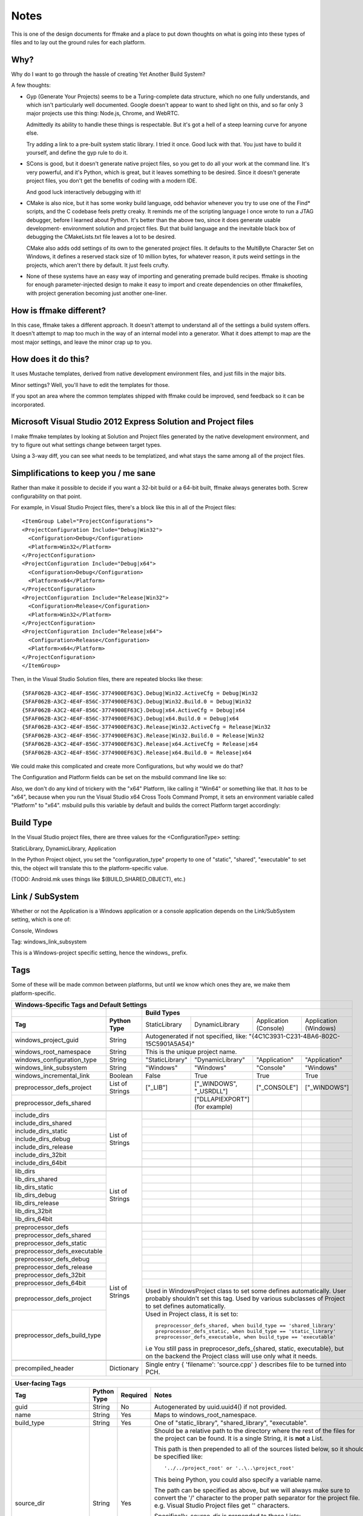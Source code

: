 Notes
=====

This is one of the design documents for ffmake and a place to 
put down thoughts on what is going into these types of files and
to lay out the ground rules for each platform.

Why?
----

Why do I want to go through the hassle of creating Yet Another
Build System?

A few thoughts:

* Gyp (Generate Your Projects) seems to be a Turing-complete
  data structure, which no one fully understands, and which 
  isn't particularly well documented. Google doesn't appear
  to want to shed light on this, and so far only 3 major projects
  use this thing: Node.js, Chrome, and WebRTC.
  
  Admittedly its ability to handle these things is respectable.
  But it's got a hell of a steep learning curve for anyone else.
  
  Try adding a link to a pre-built system static library. 
  I tried it once. Good luck with that. You just have to build it
  yourself, and define the gyp rule to do it.
  
* SCons is good, but it doesn't generate native project files,
  so you get to do all your work at the command line. It's
  very powerful, and it's Python, which is great, but
  it leaves something to be desired. Since it doesn't generate
  project files, you don't get the benefits of coding with a 
  modern IDE.
  
  And good luck interactively debugging with it!
  
* CMake is also nice, but it has some wonky build language, 
  odd behavior whenever you try to use one of the Find* scripts,
  and the C codebase feels pretty creaky. It reminds me of the
  scripting language I once wrote to run a JTAG debugger, before
  I learned about Python. It's better 
  than the above two, since it does generate usable development-
  environment solution and project files. But that build language
  and the inevitable black box of debugging the CMakeLists.txt
  file leaves a lot to be desired.
  
  CMake also adds odd settings of its own to the generated 
  project files. It defaults to the MultiByte Character Set on 
  Windows, it defines a reserved stack size of 10 million bytes,
  for whatever reason, it puts weird settings in the projects,
  which aren't there by default. It just feels crufty.

* None of these systems have an easy way of importing and 
  generating premade build recipes. ffmake is shooting for 
  enough parameter-injected design to make it easy to import
  and create dependencies on other ffmakefiles, with project
  generation becoming just another one-liner.

How is ffmake different?
------------------------
  
In this case, ffmake takes a different approach. It doesn't
attempt to understand all of the settings a build system offers.
It doesn't attempt to map too much in the way of an internal 
model into a generator. What it does attempt to map are the most
major settings, and leave the minor crap up to you.

How does it do this?
--------------------

It uses Mustache templates, derived from native development
environment files, and just fills in the major bits.

Minor settings? Well, you'll have to edit the templates for those.

If you spot an area where the common templates shipped with 
ffmake could be improved, send feedback so it can be incorporated.

Microsoft Visual Studio 2012 Express Solution and Project files
---------------------------------------------------------------

I make ffmake templates by looking at Solution and Project files 
generated by the native development environment, and try to 
figure out what settings change between target types.

Using a 3-way diff, you can see what needs to be templatized,
and what stays the same among all of the project files.

.. image:: 3-way-project-diff.png

Simplifications to keep you / me sane
-------------------------------------

Rather than make it possible to decide if you want a 32-bit build
or a 64-bit built, ffmake always generates both. Screw configurability
on that point.

For example, in Visual Studio Project files, there's a block like this
in all of the Project files::

    <ItemGroup Label="ProjectConfigurations">
    <ProjectConfiguration Include="Debug|Win32">
      <Configuration>Debug</Configuration>
      <Platform>Win32</Platform>
    </ProjectConfiguration>
    <ProjectConfiguration Include="Debug|x64">
      <Configuration>Debug</Configuration>
      <Platform>x64</Platform>
    </ProjectConfiguration>
    <ProjectConfiguration Include="Release|Win32">
      <Configuration>Release</Configuration>
      <Platform>Win32</Platform>
    </ProjectConfiguration>
    <ProjectConfiguration Include="Release|x64">
      <Configuration>Release</Configuration>
      <Platform>x64</Platform>
    </ProjectConfiguration>
    </ItemGroup>
    
Then, in the Visual Studio Solution files, there are repeated blocks like 
these::

    {5FAF062B-A3C2-4E4F-856C-3774900EF63C}.Debug|Win32.ActiveCfg = Debug|Win32
    {5FAF062B-A3C2-4E4F-856C-3774900EF63C}.Debug|Win32.Build.0 = Debug|Win32
    {5FAF062B-A3C2-4E4F-856C-3774900EF63C}.Debug|x64.ActiveCfg = Debug|x64
    {5FAF062B-A3C2-4E4F-856C-3774900EF63C}.Debug|x64.Build.0 = Debug|x64
    {5FAF062B-A3C2-4E4F-856C-3774900EF63C}.Release|Win32.ActiveCfg = Release|Win32
    {5FAF062B-A3C2-4E4F-856C-3774900EF63C}.Release|Win32.Build.0 = Release|Win32
    {5FAF062B-A3C2-4E4F-856C-3774900EF63C}.Release|x64.ActiveCfg = Release|x64
    {5FAF062B-A3C2-4E4F-856C-3774900EF63C}.Release|x64.Build.0 = Release|x64

We could make this complicated and create more Configurations,
but why would we do that?

The Configuration and Platform fields can be set on the msbuild
command line like so:


Also, we don't do any kind of trickery with the "x64" Platform, 
like calling it "Win64" or something like that. It *has* to be "x64", 
because when you run the Visual Studio x64 
Cross Tools Command Prompt, it sets an environment variable called
"Platform" to "x64". msbuild pulls this variable by default and builds
the correct Platform target accordingly:

.. image:: vs2012-x64-cross-tools-command-prompt.png

Build Type
----------

In the Visual Studio project files, there are three values for
the <ConfigurationType> setting:

StaticLibrary, DynamicLibrary, Application

In the Python Project object, you set the "configuration_type"
property to one of "static", "shared", "executable" to set this,
the object will translate this to the platform-specific value.

(TODO: Android.mk uses things like $(BUILD_SHARED_OBJECT), etc.)

Link / SubSystem
----------------

Whether or not the Application is a Windows application or a 
console application depends on the Link/SubSystem setting,
which is one of:

Console, Windows

Tag: windows_link_subsystem

This is a Windows-project specific setting, hence the windows\_
prefix.

Tags
----

Some of these will be made common between platforms, but until
we know which ones they are, we make them platform-specific.

+--------------------------------------------------------------------------------------------------------------------------------------------------+
|                                                  **Windows-Specific Tags and Default Settings**                                                  |
+------------------------------+------------------+------------------------------------------------------------------------------------------------+
|                              |                  |                                        **Build Types**                                         |
+------------------------------+------------------+--------------------+-------------------------+------------------------+------------------------+
|           **Tag**            | **Python Type**  |   StaticLibrary    |     DynamicLibrary      | Application (Console)  | Application (Windows)  |
+------------------------------+------------------+--------------------+-------------------------+------------------------+------------------------+
| windows_project_guid         | String           | Autogenerated if not specified, like: "{4C1C3931-C231-4BA6-802C-15C5901A5A54}"                 |
+------------------------------+------------------+------------------------------------------------------------------------------------------------+
| windows_root_namespace       | String           | This is the unique project name.                                                               |
+------------------------------+------------------+--------------------+-------------------------+------------------------+------------------------+
| windows_configuration_type   | String           | "StaticLibrary"    | "DynamicLibrary"        | "Application"          | "Application"          |
+------------------------------+------------------+--------------------+-------------------------+------------------------+------------------------+
| windows_link_subsystem       | String           | "Windows"          | "Windows"               | "Console"              | "Windows"              |
+------------------------------+------------------+--------------------+-------------------------+------------------------+------------------------+
| windows_incremental_link     | Boolean          | False              | True                    | True                   | True                   |
+------------------------------+------------------+--------------------+-------------------------+------------------------+------------------------+
| preprocessor_defs_project    | List of Strings  | ["_LIB"]           | ["_WINDOWS", "_USRDLL"] | ["_CONSOLE"]           | ["_WINDOWS"]           |
+------------------------------+------------------+--------------------+-------------------------+------------------------+------------------------+
| preprocessor_defs_shared     |                  |                    | ["DLLAPIEXPORT"]        |                        |                        |
|                              |                  |                    | (for example)           |                        |                        |
+------------------------------+------------------+--------------------+-------------------------+------------------------+------------------------+
|                              |                  |                    |                         |                        |                        |
+------------------------------+------------------+--------------------+-------------------------+------------------------+------------------------+
| include_dirs                 |                  |                    |                         |                        |                        |
+------------------------------+                  +--------------------+-------------------------+------------------------+------------------------+
| include_dirs_shared          |                  |                    |                         |                        |                        |
+------------------------------+                  +--------------------+-------------------------+------------------------+------------------------+
| include_dirs_static          |                  |                    |                         |                        |                        |
+------------------------------+                  +--------------------+-------------------------+------------------------+------------------------+
| include_dirs_debug           | List of Strings  |                    |                         |                        |                        |
+------------------------------+                  +--------------------+-------------------------+------------------------+------------------------+
| include_dirs_release         |                  |                    |                         |                        |                        |
+------------------------------+                  +--------------------+-------------------------+------------------------+------------------------+
| include_dirs_32bit           |                  |                    |                         |                        |                        |
+------------------------------+                  +--------------------+-------------------------+------------------------+------------------------+
| include_dirs_64bit           |                  |                    |                         |                        |                        |
+------------------------------+------------------+--------------------+-------------------------+------------------------+------------------------+
|                                                                                                                                                  |
+------------------------------+------------------+--------------------+-------------------------+------------------------+------------------------+
| lib_dirs                     |                  |                    |                         |                        |                        |
+------------------------------+                  +--------------------+-------------------------+------------------------+------------------------+
| lib_dirs_shared              |                  |                    |                         |                        |                        |
+------------------------------+                  +--------------------+-------------------------+------------------------+------------------------+
| lib_dirs_static              |                  |                    |                         |                        |                        |
+------------------------------+                  +--------------------+-------------------------+------------------------+------------------------+
| lib_dirs_debug               | List of Strings  |                    |                         |                        |                        |
+------------------------------+                  +--------------------+-------------------------+------------------------+------------------------+
| lib_dirs_release             |                  |                    |                         |                        |                        |
+------------------------------+                  +--------------------+-------------------------+------------------------+------------------------+
| lib_dirs_32bit               |                  |                    |                         |                        |                        |
+------------------------------+                  +--------------------+-------------------------+------------------------+------------------------+
| lib_dirs_64bit               |                  |                    |                         |                        |                        |
+------------------------------+------------------+--------------------+-------------------------+------------------------+------------------------+
|                                                                                                                                                  |
+------------------------------+------------------+--------------------+-------------------------+------------------------+------------------------+
| preprocessor_defs            |                  |                    |                         |                        |                        |
+------------------------------+                  +--------------------+-------------------------+------------------------+------------------------+
| preprocessor_defs_shared     |                  |                    |                         |                        |                        |
+------------------------------+                  +--------------------+-------------------------+------------------------+------------------------+
| preprocessor_defs_static     |                  |                    |                         |                        |                        |
+------------------------------+                  +--------------------+-------------------------+------------------------+------------------------+
| preprocessor_defs_executable | List of Strings  |                    |                         |                        |                        |
+------------------------------+                  +--------------------+-------------------------+------------------------+------------------------+
| preprocessor_defs_debug      |                  |                    |                         |                        |                        |
+------------------------------+                  +--------------------+-------------------------+------------------------+------------------------+
| preprocessor_defs_release    |                  |                    |                         |                        |                        |
+------------------------------+                  +--------------------+-------------------------+------------------------+------------------------+
| preprocessor_defs_32bit      |                  |                    |                         |                        |                        |
+------------------------------+                  +--------------------+-------------------------+------------------------+------------------------+
| preprocessor_defs_64bit      |                  |                    |                         |                        |                        |
+------------------------------+                  +--------------------+-------------------------+------------------------+------------------------+
| preprocessor_defs_project    |                  | Used in WindowsProject class to set some defines automatically. User probably shouldn't set    |
|                              |                  | this tag. Used by various subclasses of Project to set defines automatically.                  |
+------------------------------+                  +------------------------------------------------------------------------------------------------+
| preprocessor_defs_build_type |                  | Used in Project class, it is set to::                                                          |
|                              |                  |                                                                                                |
|                              |                  |     preprocessor_defs_shared, when build_type == 'shared_library'                              |
|                              |                  |     preprocessor_defs_static, when build_type == 'static_library'                              |
|                              |                  |     preprocessor_defs_executable, when build_type == 'executable'                              |
|                              |                  |                                                                                                |
|                              |                  | i.e You still pass in preprocesor_defs_{shared, static, executable}, but on the backend the    |
|                              |                  | Project class will use only what it needs.                                                     |
+------------------------------+------------------+------------------------------------------------------------------------------------------------+
|                                                                                                                                                  |
+------------------------------+------------------+------------------------------------------------------------------------------------------------+
| precompiled_header           | Dictionary       | Single entry { 'filename': 'source.cpp' } describes file to be turned into PCH.                |
+------------------------------+------------------+------------------------------------------------------------------------------------------------+

                                                 

+--------------------------------------------------------------------------------------------------------------------------------------------------+
|                                                               **User-facing Tags**                                                               |
+------------------------------+------------------+--------------------+---------------------------------------------------------------------------+
| **Tag**                      | **Python Type**  | **Required**       | **Notes**                                                                 |
+------------------------------+------------------+--------------------+---------------------------------------------------------------------------+
| guid                         | String           | No                 | Autogenerated by uuid.uuid4() if not provided.                            |
+------------------------------+------------------+--------------------+---------------------------------------------------------------------------+
| name                         | String           | Yes                | Maps to windows_root_namespace.                                           |
+------------------------------+------------------+--------------------+---------------------------------------------------------------------------+
| build_type                   | String           | Yes                | One of "static_library", "shared_library", "executable".                  |
+------------------------------+------------------+--------------------+---------------------------------------------------------------------------+
| source_dir                   | String           | Yes                | Should be a relative path to the directory where the rest of the files for|
|                              |                  |                    | the project can be found. It is a single String, it is **not** a List.    |
|                              |                  |                    |                                                                           |
|                              |                  |                    | This path is then prepended to all of the                                 |
|                              |                  |                    | sources listed below, so it should be specified like::                    |
|                              |                  |                    |                                                                           |
|                              |                  |                    |     '../../project_root' or '..\..\project_root'                          |
|                              |                  |                    |                                                                           |
|                              |                  |                    | This being Python, you could also specify a variable name.                |
|                              |                  |                    |                                                                           |
|                              |                  |                    | The path can be specified as above, but we will always make sure to       |
|                              |                  |                    | convert the '/' character to the proper path separator for the project    |
|                              |                  |                    | file. e.g. Visual Studio Project files get '\' characters.                |
|                              |                  |                    |                                                                           |
|                              |                  |                    | Specifically, source_dir is prepended to these Lists::                    |
|                              |                  |                    |                                                                           |
|                              |                  |                    |     text_files, source_files, unmanaged_source_files, resource_files,     |
|                              |                  |                    |     image_files                                                           |
|                              |                  |                    |                                                                           |
|                              |                  |                    | As importantly, source_dir is **not** prepended to these Lists::          |
|                              |                  |                    |                                                                           |
|                              |                  |                    |     include_files, lib_files                                              |
|                              |                  |                    |                                                                           |
|                              |                  |                    | The include_files and lib_files have their own search directories, which  |
|                              |                  |                    | are specified separately via the include_dirs_* and lib_dirs_* tags.      |
|                              |                  |                    |                                                                           |
+------------------------------+------------------+--------------------+---------------------------------------------------------------------------+
| text_files                   | List of Strings  | No                 | Example::                                                                 |
|                              |                  |                    |                                                                           |
|                              |                  |                    |     [docs/A.txt', 'docs/B.txt', 'docs/C.txt']                             |
|                              |                  |                    |                                                                           |
+------------------------------+------------------+--------------------+---------------------------------------------------------------------------+
| include_files                | List of Strings  | No                 | Example::                                                                 |
|                              |                  |                    |                                                                           |
|                              |                  |                    |     ['include/A.h', 'include/B.h', 'include/C.h']                         |
|                              |                  |                    |                                                                           |
+------------------------------+------------------+--------------------+---------------------------------------------------------------------------+
| lib_files                    | List of Strings  | No                 | Example::                                                                 |
|                              |                  |                    |                                                                           |
|                              |                  |                    |     ['A', 'B', 'C']                                                       |
|                              |                  |                    |                                                                           |
|                              |                  |                    | Note::                                                                    |
|                              |                  |                    |                                                                           |
|                              |                  |                    |     This is one of the few places where you leave the file extension off  |
|                              |                  |                    |     and ffmake will attach the correct extension for you.                 |
|                              |                  |                    |                                                                           |
|                              |                  |                    |     On Windows, this is ".lib". On Mac and Unix this is ".a".             |
+------------------------------+------------------+--------------------+---------------------------------------------------------------------------+
| source_files                 | List of Strings  | No                 | Example::                                                                 |
|                              |                  |                    |                                                                           |
|                              |                  |                    |     ['src/A.cpp', 'src/B.cpp', 'src/C.cpp']                               |
|                              |                  |                    |                                                                           |
+------------------------------+------------------+--------------------+---------------------------------------------------------------------------+
| unmanaged_source_files       | List of Strings  | No                 | Example::                                                                 |
|                              |                  |                    |                                                                           |
|                              |                  |                    |     ['src/D.cpp', 'src/E.cpp', 'src/F.cpp']                               |
|                              |                  |                    |                                                                           |
|                              |                  |                    | Note::                                                                    |
|                              |                  |                    |                                                                           |
|                              |                  |                    |     Seemed to be used by Windows DLLs, not sure why you have to           |
|                              |                  |                    |     opt-out of managed builds, but there you go..                         |
|                              |                  |                    |                                                                           |
+------------------------------+------------------+--------------------+---------------------------------------------------------------------------+
| resource_files               | List of Strings  | No                 | Example::                                                                 |
|                              |                  |                    |                                                                           |
|                              |                  |                    |     ['src/A.rc']                                                          |
|                              |                  |                    |                                                                           |
+------------------------------+------------------+--------------------+---------------------------------------------------------------------------+
| image_files                  | List of Strings  | No                 | Example::                                                                 |
|                              |                  |                    |                                                                           |
|                              |                  |                    |     ['images/A.png', 'images/B.ico']                                      |
|                              |                  |                    |                                                                           |
+------------------------------+------------------+--------------------+---------------------------------------------------------------------------+
| name                         | String           | Yes                | Maps to windows_root_namespace.                                           |
+------------------------------+------------------+--------------------+---------------------------------------------------------------------------+


Instantiating a WindowsProject object
-------------------------------------

::

    wp = WindowsProject(name="ProjectName", build_type="static_library", source_dir="", source_files=[])
    wp.render(stdout=True)

source_dir specifies the base directory against which all 
source_files can be specified relatively.

So let's say you have:

::

    project/src/A.cpp
    project/src/B.cpp
    project/src/C.cpp

